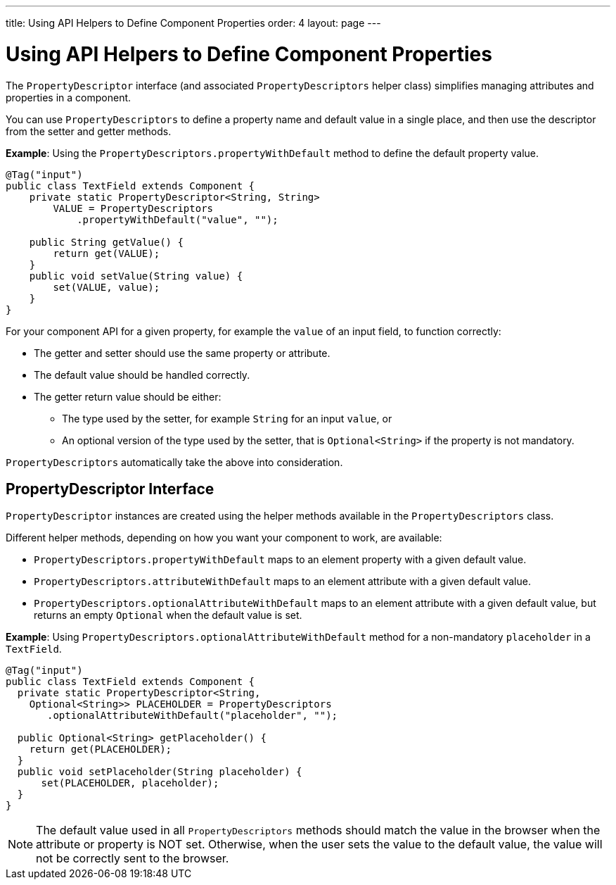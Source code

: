 ---
title: Using API Helpers to Define Component Properties
order: 4
layout: page
---

= Using API Helpers to Define Component Properties

The `PropertyDescriptor` interface (and associated `PropertyDescriptors` helper class) simplifies managing attributes and properties in a component. 

You can use `PropertyDescriptors` to define a property name and default value in a single place, and then use the descriptor from the setter and getter methods.

*Example*: Using the `PropertyDescriptors.propertyWithDefault` method to define the default property value.

[source,java]
----
@Tag("input")
public class TextField extends Component {
    private static PropertyDescriptor<String, String>
        VALUE = PropertyDescriptors
            .propertyWithDefault("value", "");

    public String getValue() {
        return get(VALUE);
    }
    public void setValue(String value) {
        set(VALUE, value);
    }
}
----

For your component API for a given property, for example the `value` of an input field, to function correctly:

* The getter and setter should use the same property or attribute.
* The default value should be handled correctly.
* The getter return value should be either:
** The type used by the setter, for example `String` for an input `value`, or
** An optional version of the type used by the setter, that is `Optional<String>` if the property is not mandatory.

`PropertyDescriptors` automatically take the above into consideration.

== PropertyDescriptor Interface

`PropertyDescriptor` instances are created using the helper methods available in the `PropertyDescriptors` class. 

Different helper methods, depending on how you want your component to work, are available: 

* `PropertyDescriptors.propertyWithDefault` maps to an element property with a given default value.
* `PropertyDescriptors.attributeWithDefault` maps to an element attribute with a given default value.
* `PropertyDescriptors.optionalAttributeWithDefault` maps to an element attribute with a given default value, but returns an empty `Optional` when the default value is set.

*Example*: Using `PropertyDescriptors.optionalAttributeWithDefault` method for a non-mandatory `placeholder` in a `TextField`.

[source,java]
----
@Tag("input")
public class TextField extends Component {
  private static PropertyDescriptor<String,
    Optional<String>> PLACEHOLDER = PropertyDescriptors
       .optionalAttributeWithDefault("placeholder", "");

  public Optional<String> getPlaceholder() {
    return get(PLACEHOLDER);
  }
  public void setPlaceholder(String placeholder) {
      set(PLACEHOLDER, placeholder);
  }
}
----

[NOTE]
The default value used in all `PropertyDescriptors` methods should match the value in the browser when the attribute or property is NOT set. Otherwise, when the user sets the value to the default value, the value will not be correctly sent to the browser.
